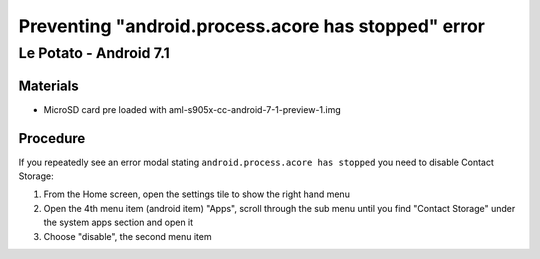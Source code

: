 ***********************
Preventing "android.process.acore has stopped" error
***********************

=====
Le Potato - Android 7.1
=====

Materials
---------

* MicroSD card pre loaded with aml-s905x-cc-android-7-1-preview-1.img

Procedure
---------

If you repeatedly see an error modal stating ``android.process.acore has stopped`` you need to disable Contact Storage:

1. From the Home screen, open the settings tile to show the right hand menu

2. Open the 4th menu item (android item) "Apps", scroll through the sub menu until you find "Contact Storage" under the system apps section and open it

3. Choose "disable", the second menu item
